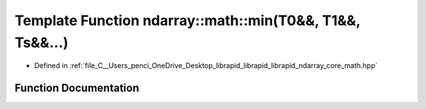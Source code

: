 .. _exhale_function_core__math_8hpp_1a45699cfe47a9e0676a76ed94d75d3a51:

Template Function ndarray::math::min(T0&&, T1&&, Ts&&...)
=========================================================

- Defined in :ref:`file_C__Users_penci_OneDrive_Desktop_librapid_librapid_librapid_ndarray_core_math.hpp`


Function Documentation
----------------------


.. doxygenfunction:: ndarray::math::min(T0&&, T1&&, Ts&&...)
